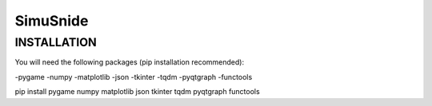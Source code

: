 SimuSnide
=========

INSTALLATION
------------

You will need the following packages (pip installation recommended):

-pygame
-numpy
-matplotlib
-json
-tkinter
-tqdm
-pyqtgraph
-functools

::

pip install pygame numpy matplotlib json tkinter tqdm pyqtgraph functools

::

